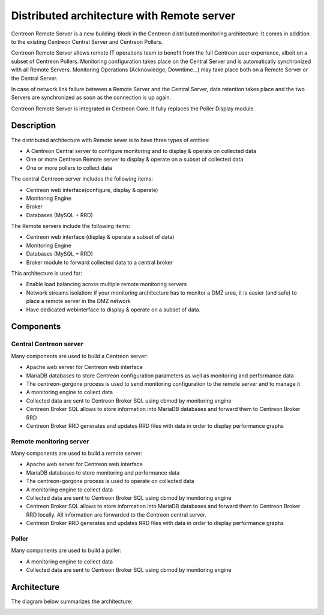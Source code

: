 .. _archi_remoteserver:

===========================================
Distributed architecture with Remote server
===========================================

Centreon Remote Server is a new building-block in the Centreon distributed
monitoring architecture. It comes in addition to the existing Centreon Central
Server and Centreon Pollers.

Centreon Remote Server allows remote IT operations team to benefit from the full
Centreon user experience, albeit on a subset of Centreon Pollers. Monitoring
configuration takes place on the Central Server and is automatically synchronized
with all Remote Servers. Monitoring Operations (Acknowledge, Downtime...) may
take place both on a Remote Server or the Central Server.

In case of network link failure between a Remote Server and the Central Server,
data retention takes place and the two Servers are synchronized as soon as the
connection is up again.

Centreon Remote Server is integrated in Centreon Core. It fully replaces the 
Poller Display module.

***********
Description
***********

The distributed architecture with Remote sever is to have three types of entities:

* A Centreon Central server to configure monitoring and to display & operate on collected data
* One or more Centreon Remote server to display & operate on a subset of collected data
* One or more pollers to collect data

The central Centreon server includes the following items:

* Centreon web interface(configure, display & operate)
* Monitoring Engine
* Broker
* Databases (MySQL + RRD)

The Remote servers include the following items:

* Centreon web interface (display & operate a subset of data)
* Monitoring Engine
* Databases (MySQL + RRD)
* Broker module to forward collected data to a central broker

This architecture is used for:

* Enable load balancing across multiple remote monitoring servers
* Network streams isolation: if your monitoring architecture has to monitor a DMZ area, it is easier (and safe) to place a remote server in the DMZ network
* Have dedicated webinterface to display & operate on a subset of data.

**********
Components
**********

Central Centreon server
=======================

Many components are used to build a Centreon server:

* Apache web server for Centreon web interface
* MariaDB databases to store Centreon configuration parameters as well as monitoring and performance data
* The centreon-gorgone process is used to send monitoring configuration to the remote server and to manage it
* A monitoring engine to collect data
* Collected data are sent to Centreon Broker SQL using cbmod by monitoring engine
* Centreon Broker SQL allows to store information into MariaDB databases and forward them to Centreon Broker RRD
* Centreon Broker RRD generates and updates RRD files with data in order to display performance graphs

Remote monitoring server
========================

Many components are used to build a remote server:

* Apache web server for Centreon web interface
* MariaDB databases to store monitoring and performance data
* The centreon-gorgone process is used to operate on collected data
* A monitoring engine to collect data
* Collected data are sent to Centreon Broker SQL using cbmod by monitoring engine
* Centreon Broker SQL allows to store information into MariaDB databases and forward them to Centreon Broker RRD locally. All information are forwarded to the Centreon central server.
* Centreon Broker RRD generates and updates RRD files with data in order to display performance graphs

Poller
======

Many components are used to build a poller:

* A monitoring engine to collect data
* Collected data are sent to Centreon Broker SQL using cbmod by monitoring engine

************
Architecture
************

The diagram below summarizes the architecture:

.. image:: /images/architecture/Architecture_distributed_remote.png
   :align: center
   :scale: 65%
